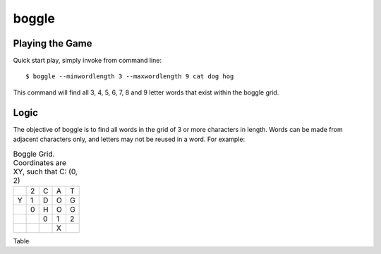 boggle
******

Playing the Game
================

Quick start play, simply invoke from command line::

    $ boggle --minwordlength 3 --maxwordlength 9 cat dog hog

This command will find all 3, 4, 5, 6, 7, 8 and 9 letter words that exist within the boggle grid.

Logic
=====

The objective of boggle is to find all words in the grid of 3 or more characters in length. Words can be made from adjacent characters only, and letters may not be reused in a word.  For example:

.. table:: Boggle Grid. Coordinates are XY, such that C: (0, 2)

   +---+---+---+---+---+
   |   | 2 | C | A | T |
   +---+---+---+---+---+
   | Y | 1 | D | O | G |
   +---+---+---+---+---+
   |   | 0 | H | O | G |
   +---+---+---+---+---+
   |   |   | 0 | 1 | 2 |
   +---+---+---+---+---+
   |   |   |   | X |   |
   +---+---+---+---+---+

Table
